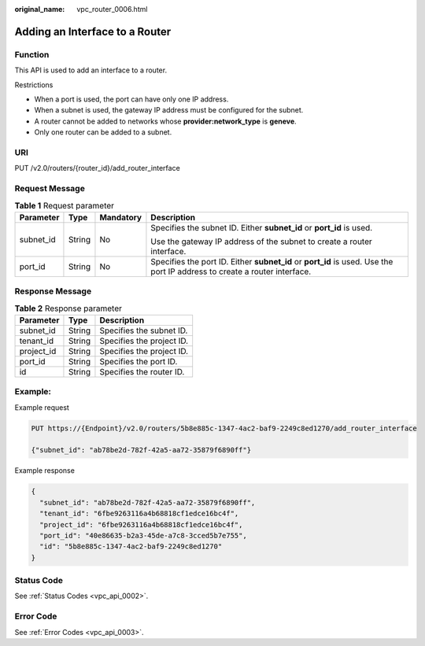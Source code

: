 :original_name: vpc_router_0006.html

.. _vpc_router_0006:

Adding an Interface to a Router
===============================

Function
--------

This API is used to add an interface to a router.

Restrictions

-  When a port is used, the port can have only one IP address.
-  When a subnet is used, the gateway IP address must be configured for the subnet.
-  A router cannot be added to networks whose **provider:network_type** is **geneve**.
-  Only one router can be added to a subnet.

URI
---

PUT /v2.0/routers/{router_id}/add_router_interface

Request Message
---------------

.. table:: **Table 1** Request parameter

   +-----------------+-----------------+-----------------+---------------------------------------------------------------------------------------------------------------------------+
   | Parameter       | Type            | Mandatory       | Description                                                                                                               |
   +=================+=================+=================+===========================================================================================================================+
   | subnet_id       | String          | No              | Specifies the subnet ID. Either **subnet_id** or **port_id** is used.                                                     |
   |                 |                 |                 |                                                                                                                           |
   |                 |                 |                 | Use the gateway IP address of the subnet to create a router interface.                                                    |
   +-----------------+-----------------+-----------------+---------------------------------------------------------------------------------------------------------------------------+
   | port_id         | String          | No              | Specifies the port ID. Either **subnet_id** or **port_id** is used. Use the port IP address to create a router interface. |
   +-----------------+-----------------+-----------------+---------------------------------------------------------------------------------------------------------------------------+

Response Message
----------------

.. table:: **Table 2** Response parameter

   ========== ====== =========================
   Parameter  Type   Description
   ========== ====== =========================
   subnet_id  String Specifies the subnet ID.
   tenant_id  String Specifies the project ID.
   project_id String Specifies the project ID.
   port_id    String Specifies the port ID.
   id         String Specifies the router ID.
   ========== ====== =========================

Example:
--------

Example request

.. code-block:: text

   PUT https://{Endpoint}/v2.0/routers/5b8e885c-1347-4ac2-baf9-2249c8ed1270/add_router_interface

   {"subnet_id": "ab78be2d-782f-42a5-aa72-35879f6890ff"}

Example response

.. code-block::

   {
     "subnet_id": "ab78be2d-782f-42a5-aa72-35879f6890ff",
     "tenant_id": "6fbe9263116a4b68818cf1edce16bc4f",
     "project_id": "6fbe9263116a4b68818cf1edce16bc4f",
     "port_id": "40e86635-b2a3-45de-a7c8-3cced5b7e755",
     "id": "5b8e885c-1347-4ac2-baf9-2249c8ed1270"
   }

Status Code
-----------

See :ref:`Status Codes <vpc_api_0002>`.

Error Code
----------

See :ref:`Error Codes <vpc_api_0003>`.

